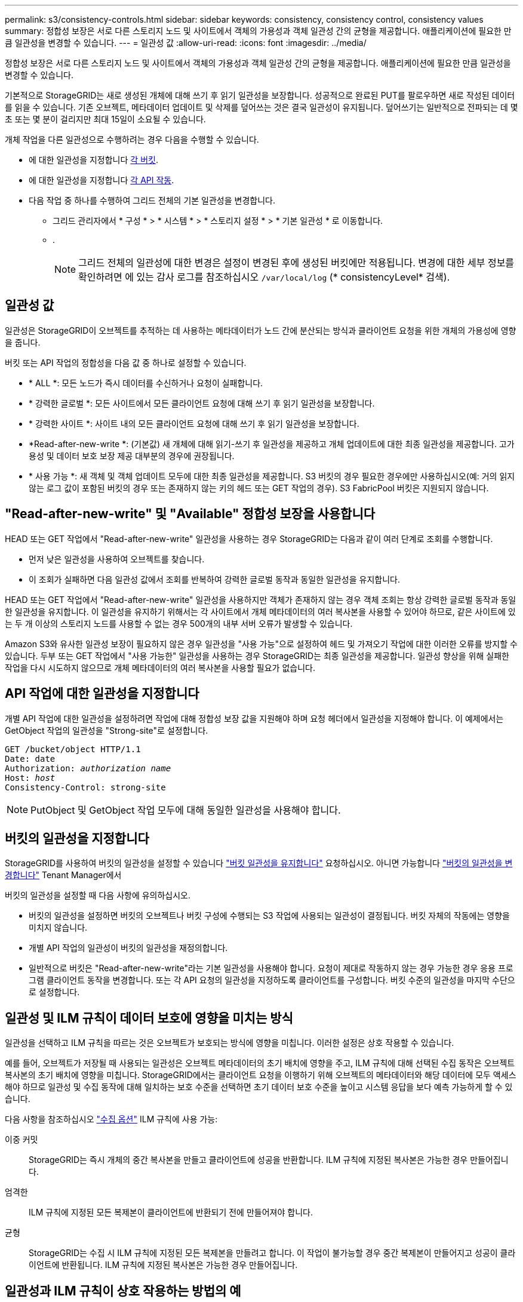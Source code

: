 ---
permalink: s3/consistency-controls.html 
sidebar: sidebar 
keywords: consistency, consistency control, consistency values 
summary: 정합성 보장은 서로 다른 스토리지 노드 및 사이트에서 객체의 가용성과 객체 일관성 간의 균형을 제공합니다. 애플리케이션에 필요한 만큼 일관성을 변경할 수 있습니다. 
---
= 일관성 값
:allow-uri-read: 
:icons: font
:imagesdir: ../media/


[role="lead"]
정합성 보장은 서로 다른 스토리지 노드 및 사이트에서 객체의 가용성과 객체 일관성 간의 균형을 제공합니다. 애플리케이션에 필요한 만큼 일관성을 변경할 수 있습니다.

기본적으로 StorageGRID는 새로 생성된 개체에 대해 쓰기 후 읽기 일관성을 보장합니다. 성공적으로 완료된 PUT를 팔로우하면 새로 작성된 데이터를 읽을 수 있습니다. 기존 오브젝트, 메타데이터 업데이트 및 삭제를 덮어쓰는 것은 결국 일관성이 유지됩니다. 덮어쓰기는 일반적으로 전파되는 데 몇 초 또는 몇 분이 걸리지만 최대 15일이 소요될 수 있습니다.

개체 작업을 다른 일관성으로 수행하려는 경우 다음을 수행할 수 있습니다.

* 에 대한 일관성을 지정합니다 <<bucket-consistency-control,각 버킷>>.
* 에 대한 일관성을 지정합니다 <<api-operation-consistency-control,각 API 작동>>.
* 다음 작업 중 하나를 수행하여 그리드 전체의 기본 일관성을 변경합니다.
+
** 그리드 관리자에서 * 구성 * > * 시스템 * > * 스토리지 설정 * > * 기본 일관성 * 로 이동합니다.
** .
+

NOTE: 그리드 전체의 일관성에 대한 변경은 설정이 변경된 후에 생성된 버킷에만 적용됩니다. 변경에 대한 세부 정보를 확인하려면 에 있는 감사 로그를 참조하십시오 `/var/local/log` (* consistencyLevel* 검색).







== 일관성 값

일관성은 StorageGRID이 오브젝트를 추적하는 데 사용하는 메타데이터가 노드 간에 분산되는 방식과 클라이언트 요청을 위한 개체의 가용성에 영향을 줍니다.

버킷 또는 API 작업의 정합성을 다음 값 중 하나로 설정할 수 있습니다.

* * ALL *: 모든 노드가 즉시 데이터를 수신하거나 요청이 실패합니다.
* * 강력한 글로벌 *: 모든 사이트에서 모든 클라이언트 요청에 대해 쓰기 후 읽기 일관성을 보장합니다.
* * 강력한 사이트 *: 사이트 내의 모든 클라이언트 요청에 대해 쓰기 후 읽기 일관성을 보장합니다.
* *Read-after-new-write *: (기본값) 새 개체에 대해 읽기-쓰기 후 일관성을 제공하고 개체 업데이트에 대한 최종 일관성을 제공합니다. 고가용성 및 데이터 보호 보장 제공 대부분의 경우에 권장됩니다.
* * 사용 가능 *: 새 객체 및 객체 업데이트 모두에 대한 최종 일관성을 제공합니다. S3 버킷의 경우 필요한 경우에만 사용하십시오(예: 거의 읽지 않는 로그 값이 포함된 버킷의 경우 또는 존재하지 않는 키의 헤드 또는 GET 작업의 경우). S3 FabricPool 버킷은 지원되지 않습니다.




== "Read-after-new-write" 및 "Available" 정합성 보장을 사용합니다

HEAD 또는 GET 작업에서 "Read-after-new-write" 일관성을 사용하는 경우 StorageGRID는 다음과 같이 여러 단계로 조회를 수행합니다.

* 먼저 낮은 일관성을 사용하여 오브젝트를 찾습니다.
* 이 조회가 실패하면 다음 일관성 값에서 조회를 반복하여 강력한 글로벌 동작과 동일한 일관성을 유지합니다.


HEAD 또는 GET 작업에서 "Read-after-new-write" 일관성을 사용하지만 객체가 존재하지 않는 경우 객체 조회는 항상 강력한 글로벌 동작과 동일한 일관성을 유지합니다. 이 일관성을 유지하기 위해서는 각 사이트에서 개체 메타데이터의 여러 복사본을 사용할 수 있어야 하므로, 같은 사이트에 있는 두 개 이상의 스토리지 노드를 사용할 수 없는 경우 500개의 내부 서버 오류가 발생할 수 있습니다.

Amazon S3와 유사한 일관성 보장이 필요하지 않은 경우 일관성을 "사용 가능"으로 설정하여 헤드 및 가져오기 작업에 대한 이러한 오류를 방지할 수 있습니다. 두부 또는 GET 작업에서 "사용 가능한" 일관성을 사용하는 경우 StorageGRID는 최종 일관성을 제공합니다. 일관성 향상을 위해 실패한 작업을 다시 시도하지 않으므로 개체 메타데이터의 여러 복사본을 사용할 필요가 없습니다.



== [[api-operation-consistency-control]] API 작업에 대한 일관성을 지정합니다

개별 API 작업에 대한 일관성을 설정하려면 작업에 대해 정합성 보장 값을 지원해야 하며 요청 헤더에서 일관성을 지정해야 합니다. 이 예제에서는 GetObject 작업의 일관성을 "Strong-site"로 설정합니다.

[listing, subs="specialcharacters,quotes"]
----
GET /bucket/object HTTP/1.1
Date: date
Authorization: _authorization name_
Host: _host_
Consistency-Control: strong-site
----

NOTE: PutObject 및 GetObject 작업 모두에 대해 동일한 일관성을 사용해야 합니다.



== [[bucket-consistency-control]] 버킷의 일관성을 지정합니다

StorageGRID를 사용하여 버킷의 일관성을 설정할 수 있습니다 link:put-bucket-consistency-request.html["버킷 일관성을 유지합니다"] 요청하십시오. 아니면 가능합니다 link:../tenant/manage-bucket-consistency.html#change-bucket-consistency["버킷의 일관성을 변경합니다"] Tenant Manager에서

버킷의 일관성을 설정할 때 다음 사항에 유의하십시오.

* 버킷의 일관성을 설정하면 버킷의 오브젝트나 버킷 구성에 수행되는 S3 작업에 사용되는 일관성이 결정됩니다. 버킷 자체의 작동에는 영향을 미치지 않습니다.
* 개별 API 작업의 일관성이 버킷의 일관성을 재정의합니다.
* 일반적으로 버킷은 "Read-after-new-write"라는 기본 일관성을 사용해야 합니다. 요청이 제대로 작동하지 않는 경우 가능한 경우 응용 프로그램 클라이언트 동작을 변경합니다. 또는 각 API 요청의 일관성을 지정하도록 클라이언트를 구성합니다. 버킷 수준의 일관성을 마지막 수단으로 설정합니다.




== [[how-consistency-controls-and-ILM-rules-interact]] 일관성 및 ILM 규칙이 데이터 보호에 영향을 미치는 방식

일관성을 선택하고 ILM 규칙을 따르는 것은 오브젝트가 보호되는 방식에 영향을 미칩니다. 이러한 설정은 상호 작용할 수 있습니다.

예를 들어, 오브젝트가 저장될 때 사용되는 일관성은 오브젝트 메타데이터의 초기 배치에 영향을 주고, ILM 규칙에 대해 선택된 수집 동작은 오브젝트 복사본의 초기 배치에 영향을 미칩니다. StorageGRID에서는 클라이언트 요청을 이행하기 위해 오브젝트의 메타데이터와 해당 데이터에 모두 액세스해야 하므로 일관성 및 수집 동작에 대해 일치하는 보호 수준을 선택하면 초기 데이터 보호 수준을 높이고 시스템 응답을 보다 예측 가능하게 할 수 있습니다.

다음 사항을 참조하십시오 link:../ilm/data-protection-options-for-ingest.html["수집 옵션"] ILM 규칙에 사용 가능:

이중 커밋:: StorageGRID는 즉시 개체의 중간 복사본을 만들고 클라이언트에 성공을 반환합니다. ILM 규칙에 지정된 복사본은 가능한 경우 만들어집니다.
엄격한:: ILM 규칙에 지정된 모든 복제본이 클라이언트에 반환되기 전에 만들어져야 합니다.
균형:: StorageGRID는 수집 시 ILM 규칙에 지정된 모든 복제본을 만들려고 합니다. 이 작업이 불가능할 경우 중간 복제본이 만들어지고 성공이 클라이언트에 반환됩니다. ILM 규칙에 지정된 복사본은 가능한 경우 만들어집니다.




== 일관성과 ILM 규칙이 상호 작용하는 방법의 예

다음과 같은 ILM 규칙과 다음과 같은 일관성이 있는 2개 사이트 그리드가 있다고 가정합니다.

* * ILM 규칙 *: 로컬 사이트와 원격 사이트에 각각 하나씩, 두 개의 오브젝트 복사본을 만듭니다. 엄격한 수집 동작을 사용합니다.
* * Consistency *: 강력한 글로벌(오브젝트 메타데이터는 모든 사이트에 즉시 배포됨).


클라이언트가 오브젝트를 그리드에 저장할 때 StorageGRID는 오브젝트 복사본을 둘 다 만들고 메타데이터를 두 사이트에 분산한 다음 클라이언트에 성공을 반환합니다.

수집 성공 메시지가 표시된 시점에 객체가 손실로부터 완벽하게 보호됩니다. 예를 들어, 수집 직후 로컬 사이트가 손실되면 오브젝트 데이터와 오브젝트 메타데이터의 복사본이 원격 사이트에 계속 존재합니다. 개체를 완전히 검색할 수 있습니다.

대신 동일한 ILM 규칙과 강력한 사이트 일관성을 사용한 경우 개체 데이터가 원격 사이트에 복제된 후 개체 메타데이터가 이 사이트에 배포되기 전에 클라이언트에서 성공 메시지를 받을 수 있습니다. 이 경우 오브젝트 메타데이터의 보호 수준이 오브젝트 데이터의 보호 수준과 일치하지 않습니다. 수집 후 곧바로 로컬 사이트가 손실되면 오브젝트 메타데이터가 손실됩니다. 개체를 검색할 수 없습니다.

일관성과 ILM 규칙 간의 상호 관계는 복잡할 수 있습니다. 도움이 필요하면 NetApp에 문의하십시오.
